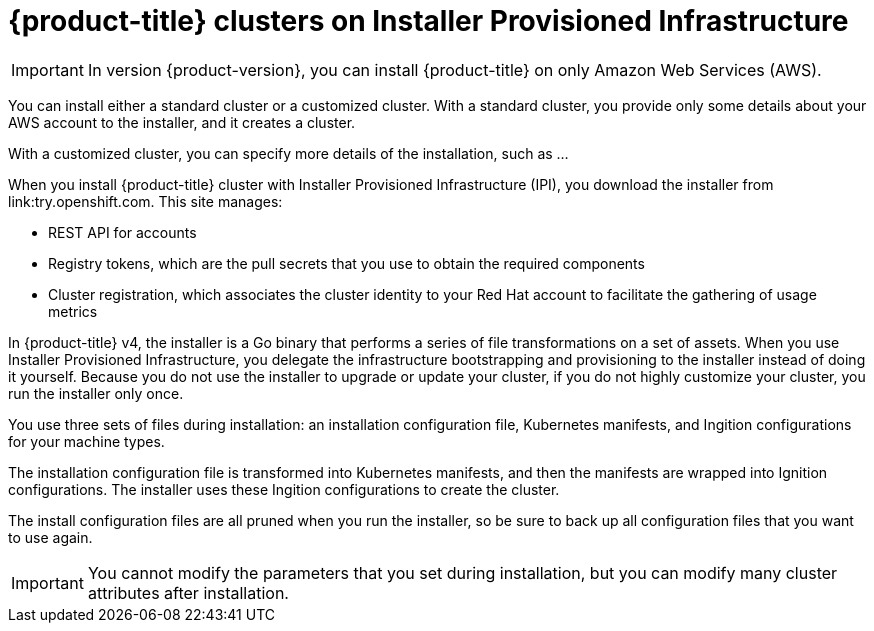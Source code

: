 // Module included in the following assemblies:
//
// * installation/installing-quickly-cloud.adoc
// * installation/installing-customizations-cloud.adoc

[id='cloud-installations-{context}']
= {product-title} clusters on Installer Provisioned Infrastructure

[IMPORTANT]
====
In version {product-version}, you can install {product-title} on only Amazon
Web Services (AWS).
====

You can install either a standard cluster or a customized cluster. With a
standard cluster, you provide only some details about your AWS account to the
installer, and it creates a cluster.

With a customized cluster, you can specify more details of the installation, 
such as ...

When you install {product-title} cluster with Installer Provisioned Infrastructure (IPI), you download the
installer from link:try.openshift.com. This site manages:

* REST API for accounts
* Registry tokens, which are the pull secrets that you use to obtain the required
components
* Cluster registration, which associates the cluster identity to your Red Hat
account to facilitate the gathering of usage metrics

In {product-title} v4, the installer is a Go binary that performs a
series of file transformations on a set of assets. When you use Installer 
Provisioned Infrastructure, 
you delegate the infrastructure bootstrapping and provisioning to the installer
instead of doing it yourself. Because you do not use the installer to upgrade or
update your cluster, if you do not highly customize your cluster, you run the
installer only once.

You use three sets of files during installation: an installation configuration
file, Kubernetes manifests, and Ingition configurations for your machine types.

The installation configuration file is transformed into Kubernetes manifests, and
then the manifests are wrapped into Ignition configurations. The installer uses
these Ingition configurations to create the cluster.

The install configuration files are all pruned when you run the installer,
so be sure to back up all configuration files that you want to use again.

[IMPORTANT]
====
You cannot modify the parameters that you set during installation, but you can
modify many cluster attributes after installation.
====

////
There are individual commands to perform the different actions in cluster creation
if you want to try to make customizations, but you can run openshift-install
create cluster to get the default cluster done quick.

$ openshift-install --help
$ openshift-install create install-config
$ openshift-install create manifests
$ openshift-install create ignition-configs
$ openshift-install create cluster
////

